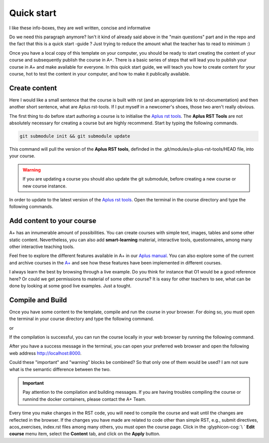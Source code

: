 Quick start
===========

I like these info-boxes, they are well written, concise and informative

.. styled-topic::

  Main questions:
    How to add content, compile and run your course locally?

  Topics:
    In this section, we will talk about:

    * `Create content`_
    * `Add content to your course`_
    * `Compile and Build`_

  Requirements:
    #. You only need basic computing and programming skills, prior knowledge about markup languages might be beneficial.

  Estimated working time:
    30 min.


Do we need this paragraph anymore? Isn't it kind of already said above in the "main questions" part and in the repo and the
fact that this is a quick start -guide ? Just trying to reduce the amount what the teacher has to read to minimum :)

Once you have a local copy of this template on your computer, you should be ready to start creating the content of your
course and subsequently publish the course in A+. There is a basic series of steps that will lead you to publish your
course in A+ and make available for everyone. In this quick start guide, we will teach you how to create content for your
course, hot to test the content in your computer, and how to make it publically available.

Create content
--------------

Here I would like a small sentence that the course is built with rst (and an appropriate link to rst-documentation) and then
another short sentence, what are Aplus rst-tools. If I put myself in a newcomer's shoes, those two aren't really
obvious. 

The first thing to do before start authoring a course is to initialise the
`Aplus rst tools <https://github.com/apluslms/a-plus-rst-tools>`_. The **Aplus RST Tools** are not absolutely necessary
for creating a course but are highly recommend. Start by typing the following commands.

.. code-block:: bash

  git submodule init && git submodule update

This command will pull the version of the **Aplus RST tools**, definded in the .git/modules/a-plus-rst-tools/HEAD file,
into your course.

.. warning::

  If you are updating a course you should also update the git submodule, before creating a new course or new course
  instance.

In order to update to the latest version of the `Aplus rst tools <https://github.com/apluslms/a-plus-rst-tools>`_. Open
the terminal in the course directory and type the following commands.

.. code-block:: bash
  :caption: update submodule to the latest commit

  cd a-plus-rst-tools
  git chekout master
  git pull
  cd ..  # to the course repository
  git add a-plus-rst-tools
  git commit -m 'Update a-plus-rst-tools'
  git push

Add content to your course
--------------------------
A+ has an innumerable amount of possibilities. You can create courses with simple text, images, tables and some other
static content. Nevertheless, you can also add **smart-learning** material, interactive tools, questionnaires, among many
other interactive teaching tools.

Feel free to explore the different features available in A+ in our `Aplus manual <https://plus.cs.fi/aplus-manual>`_.
You can also explore some of the current and archive courses in the `A+ <https://plus.cs.fi/aplus-manual>`_ and see how
these features have been implemented in different courses.

I always learn the best by browsing through a live example. Do you think for instance that O1 would be a good reference here?
Or could we get permissions to material of some other course? It is easy for other teachers to see, what can be done by looking
at some good live examples. Just a tought.

Compile and Build
-----------------
Once you have some content to the template, compile and run the course in your browser. For doing so, you must open the
terminal in your course directory and type the following command.

.. code-block:: bash
  :caption: Compile the course locally

  ./docker-compile.sh

or

.. code-block:: bash
  :caption: Compile the course locally using the cached copy of previous compiled courses, if any.

  ./docker-fast-compile.sh

If the compilation is successful, you can run the course locally in your web browser by running the following command.

.. code-block:: bash
  :caption: Compile the course locally

  ./docker-up.sh

After you have a success message in the terminal, you can open your preferred web browser and open the following web
address http://localhost:8000.

Could these "important" and "warning" blocks be combined? So that only one of them would be used? I am not sure what is
the semantic difference between the two.

.. important::

  Pay attention to the compilation and building messages. If you are having troubles compiling the course or runnind the
  docker containers, please contact the A+ Team.

Every time you make changes in the RST code, you will need to compile the course and wait until the changes are reflected
in the browser. If the changes you have made are related to code other than simple RST, e.g., submit directives,
acos_exercises, index.rst files among many others, you must open the course page. Click in the :glyphicon-cog:`\ `
**Edit course** menu item, select the **Content** tab, and click on the **Apply** button.






